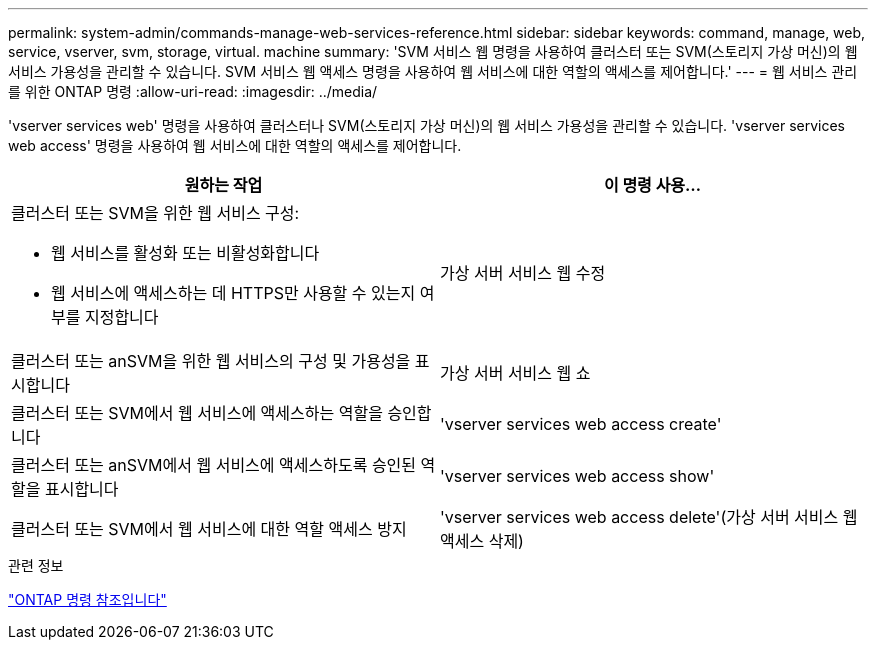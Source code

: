 ---
permalink: system-admin/commands-manage-web-services-reference.html 
sidebar: sidebar 
keywords: command, manage, web, service, vserver, svm, storage, virtual. machine 
summary: 'SVM 서비스 웹 명령을 사용하여 클러스터 또는 SVM(스토리지 가상 머신)의 웹 서비스 가용성을 관리할 수 있습니다. SVM 서비스 웹 액세스 명령을 사용하여 웹 서비스에 대한 역할의 액세스를 제어합니다.' 
---
= 웹 서비스 관리를 위한 ONTAP 명령
:allow-uri-read: 
:imagesdir: ../media/


[role="lead"]
'vserver services web' 명령을 사용하여 클러스터나 SVM(스토리지 가상 머신)의 웹 서비스 가용성을 관리할 수 있습니다. 'vserver services web access' 명령을 사용하여 웹 서비스에 대한 역할의 액세스를 제어합니다.

|===
| 원하는 작업 | 이 명령 사용... 


 a| 
클러스터 또는 SVM을 위한 웹 서비스 구성:

* 웹 서비스를 활성화 또는 비활성화합니다
* 웹 서비스에 액세스하는 데 HTTPS만 사용할 수 있는지 여부를 지정합니다

 a| 
가상 서버 서비스 웹 수정



 a| 
클러스터 또는 anSVM을 위한 웹 서비스의 구성 및 가용성을 표시합니다
 a| 
가상 서버 서비스 웹 쇼



 a| 
클러스터 또는 SVM에서 웹 서비스에 액세스하는 역할을 승인합니다
 a| 
'vserver services web access create'



 a| 
클러스터 또는 anSVM에서 웹 서비스에 액세스하도록 승인된 역할을 표시합니다
 a| 
'vserver services web access show'



 a| 
클러스터 또는 SVM에서 웹 서비스에 대한 역할 액세스 방지
 a| 
'vserver services web access delete'(가상 서버 서비스 웹 액세스 삭제)

|===
.관련 정보
link:../concepts/manual-pages.html["ONTAP 명령 참조입니다"]

